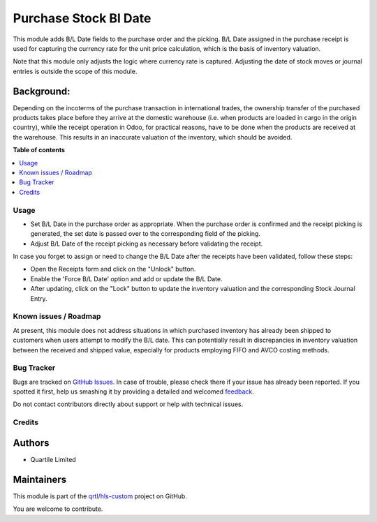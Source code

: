 ======================
Purchase Stock Bl Date
======================

.. !!!!!!!!!!!!!!!!!!!!!!!!!!!!!!!!!!!!!!!!!!!!!!!!!!!!
   !! This file is generated by oca-gen-addon-readme !!
   !! changes will be overwritten.                   !!
   !!!!!!!!!!!!!!!!!!!!!!!!!!!!!!!!!!!!!!!!!!!!!!!!!!!!

.. |badge1| image:: https://img.shields.io/badge/maturity-Beta-yellow.png
    :target: https://odoo-community.org/page/development-status
    :alt: Beta
.. |badge2| image:: https://img.shields.io/badge/licence-AGPL--3-blue.png
    :target: http://www.gnu.org/licenses/agpl-3.0-standalone.html
    :alt: License: AGPL-3
.. |badge3| image:: https://img.shields.io/badge/github-qrtl%2Fhls--custom-lightgray.png?logo=github
    :target: https://github.com/qrtl/hls-custom/tree/12.0/purchase_stock_bl_date
    :alt: qrtl/hls-custom

|badge1| |badge2| |badge3| 

This module adds B/L Date fields to the purchase order and the picking.  B/L Date assigned
in the purchase receipt is used for capturing the currency rate for the unit price
calculation, which is the basis of inventory valuation.

Note that this module only adjusts the logic where currency rate is captured.
Adjusting the date of stock moves or journal entries is outside the scope of this module.

Background:
~~~~~~~~~~~

Depending on the incoterms of the purchase transaction in international trades, the
ownership transfer of the purchased products takes place before they arrive at the
domestic warehouse (i.e. when products are loaded in cargo in the origin country), while
the receipt operation in Odoo, for practical reasons, have to be done when the products
are received at the warehouse.  This results in an inaccurate valuation of the inventory,
which should be avoided.

**Table of contents**

.. contents::
   :local:

Usage
=====

* Set B/L Date in the purchase order as appropriate. When the purchase order is confirmed and
  the receipt picking is generated, the set date is passed over to the corresponding field of the picking.
* Adjust B/L Date of the receipt picking as necessary before validating the receipt.

In case you forget to assign or need to change the B/L Date after the receipts have been
validated, follow these steps:

* Open the Receipts form and click on the "Unlock" button.
* Enable the 'Force B/L Date' option and add or update the B/L Date.
* After updating, click on the "Lock" button to update the inventory valuation and
  the corresponding Stock Journal Entry.

Known issues / Roadmap
======================

At present, this module does not address situations in which purchased inventory has already been shipped 
to customers when users attempt to modify the B/L date. 
This can potentially result in discrepancies in inventory valuation between the received and shipped value, 
especially for products employing FIFO and AVCO costing methods.

Bug Tracker
===========

Bugs are tracked on `GitHub Issues <https://github.com/qrtl/hls-custom/issues>`_.
In case of trouble, please check there if your issue has already been reported.
If you spotted it first, help us smashing it by providing a detailed and welcomed
`feedback <https://github.com/qrtl/hls-custom/issues/new?body=module:%20purchase_stock_bl_date%0Aversion:%2012.0%0A%0A**Steps%20to%20reproduce**%0A-%20...%0A%0A**Current%20behavior**%0A%0A**Expected%20behavior**>`_.

Do not contact contributors directly about support or help with technical issues.

Credits
=======

Authors
~~~~~~~

* Quartile Limited

Maintainers
~~~~~~~~~~~

This module is part of the `qrtl/hls-custom <https://github.com/qrtl/hls-custom/tree/12.0/purchase_stock_bl_date>`_ project on GitHub.

You are welcome to contribute.
